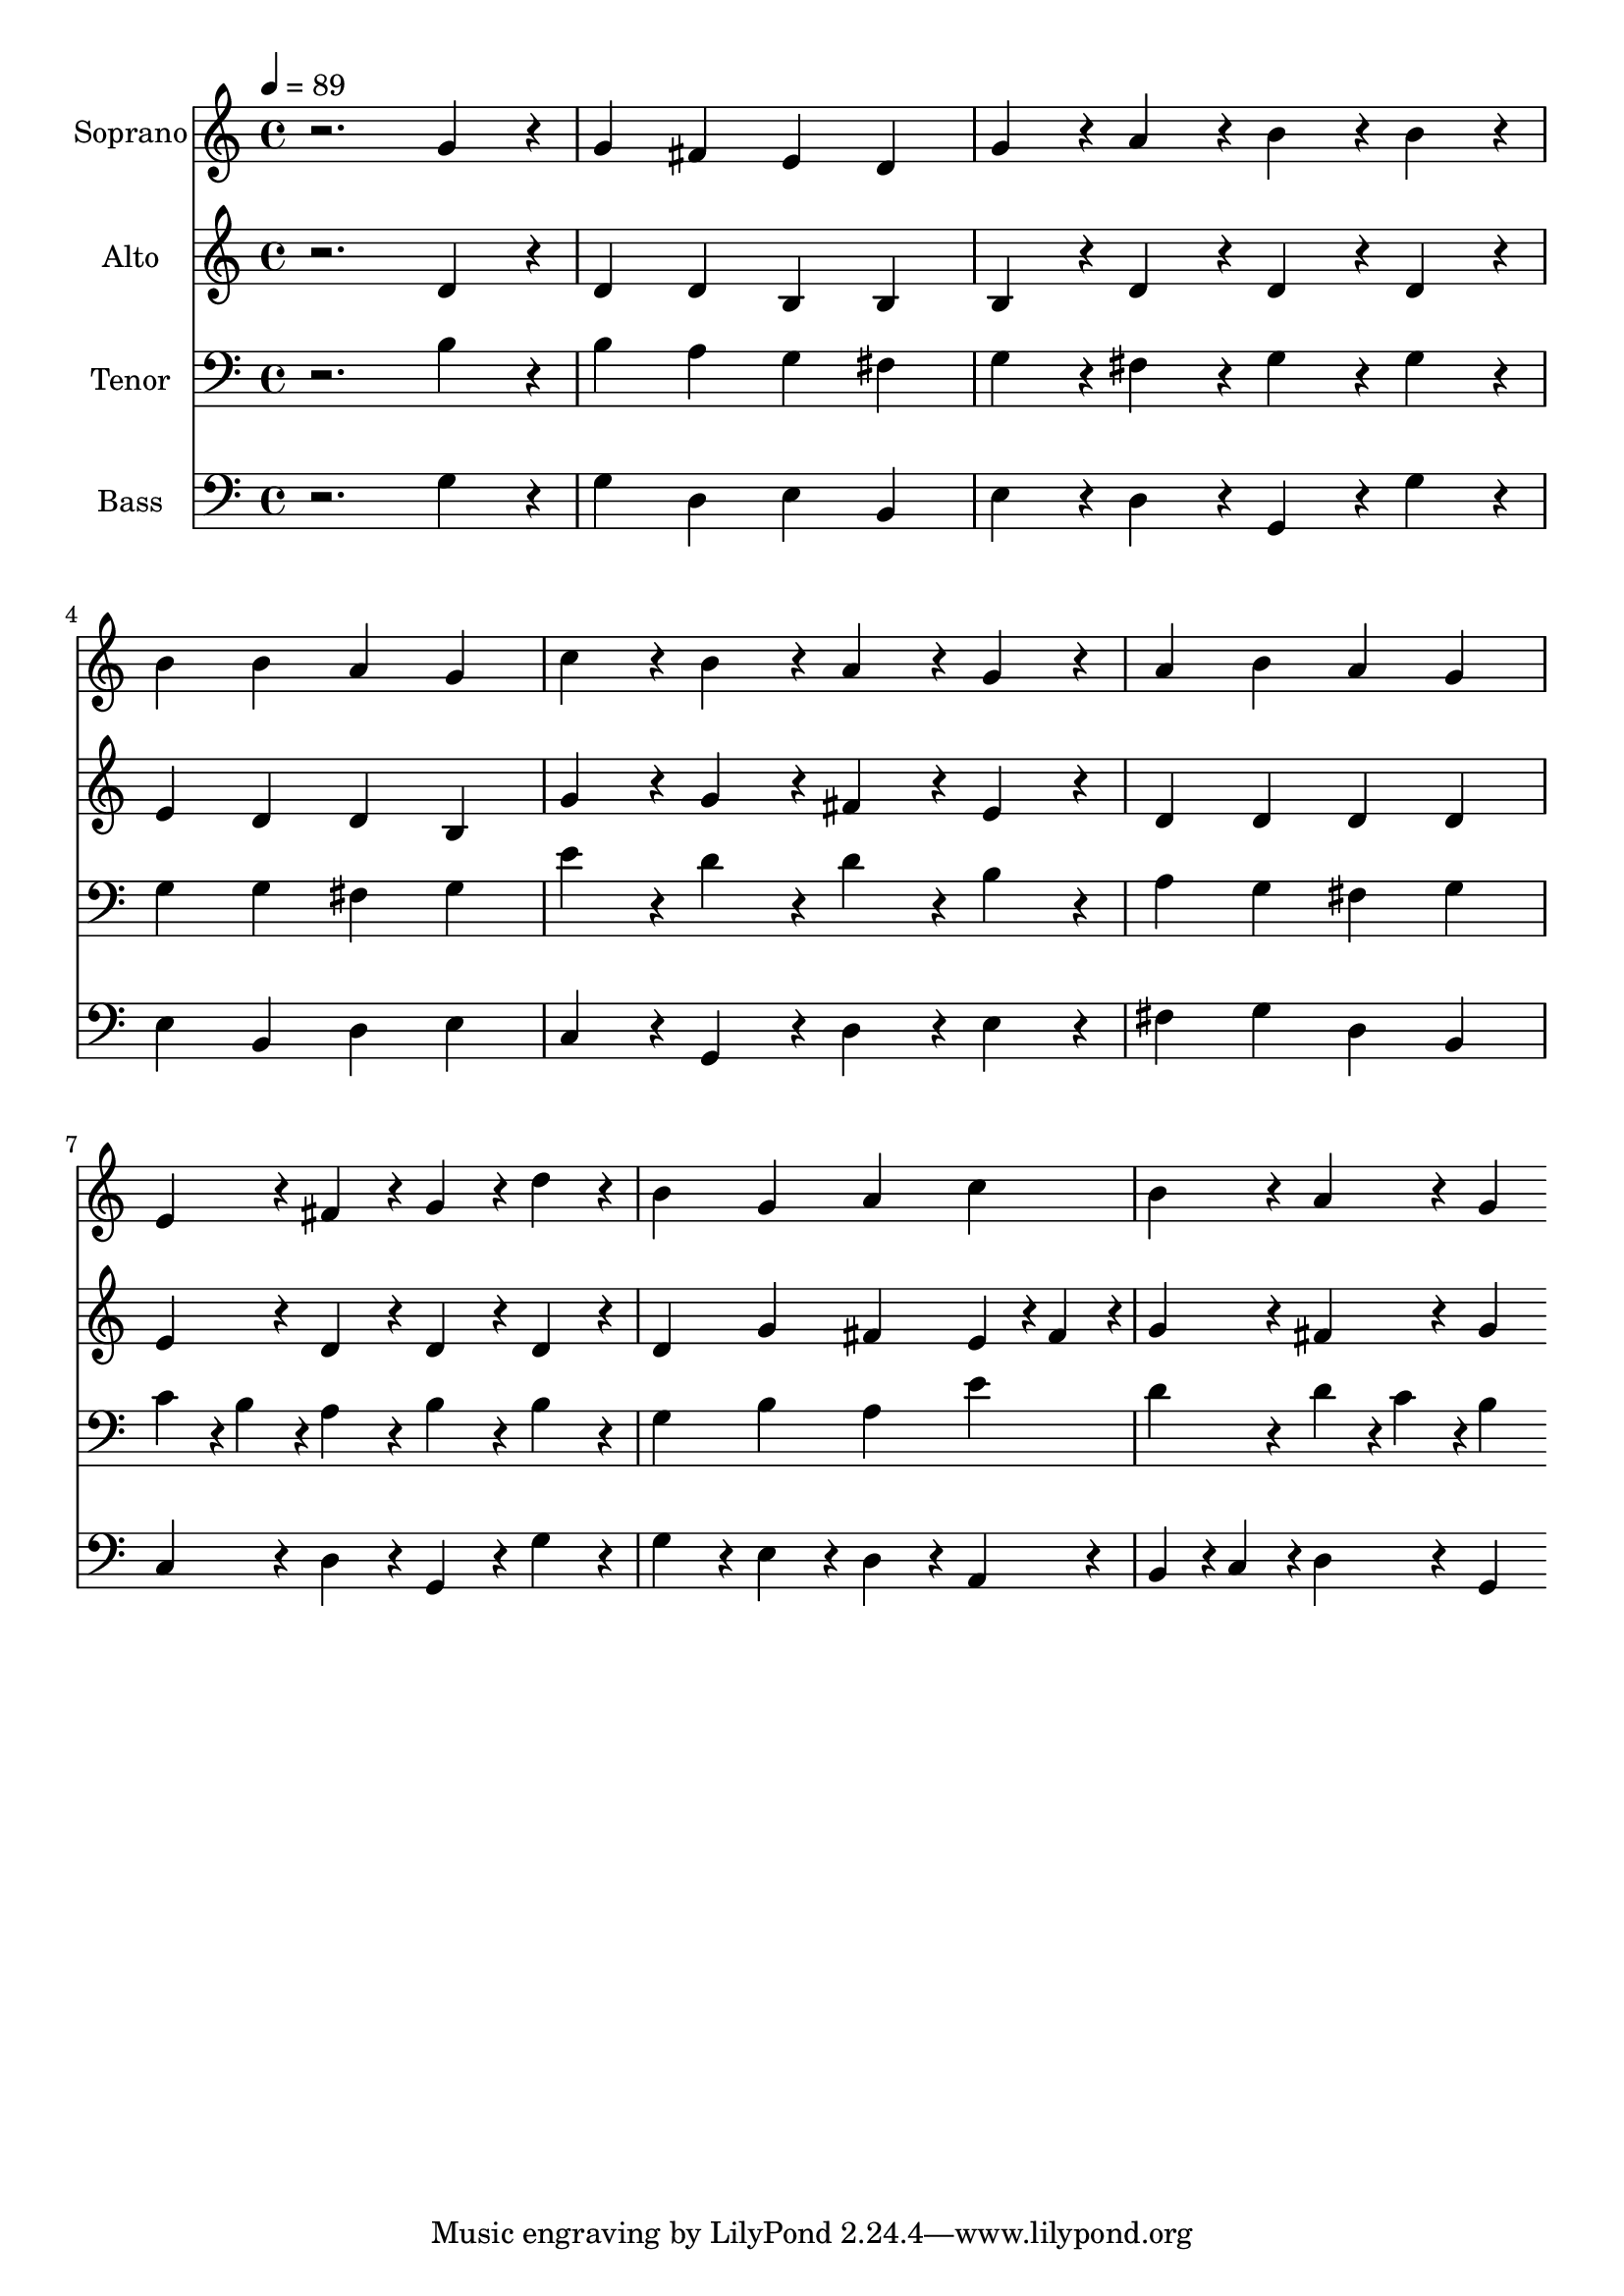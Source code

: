 % Lily was here -- automatically converted by /usr/bin/midi2ly from 13.mid
\version "2.14.0"

\layout {
  \context {
    \Voice
    \remove "Note_heads_engraver"
    \consists "Completion_heads_engraver"
    \remove "Rest_engraver"
    \consists "Completion_rest_engraver"
  }
}

trackAchannelA = {
  
  \time 4/4 
  
  \tempo 4 = 89 
  
}

trackA = <<
  \context Voice = voiceA \trackAchannelA
>>


trackBchannelA = {
  
  \set Staff.instrumentName = "Soprano"
  
  \time 4/4 
  
  \tempo 4 = 89 
  
}

trackBchannelB = \relative c {
  r2. g''4*76/96 r4*20/96 
  | % 2
  g4 fis e d 
  | % 3
  g4*76/96 r4*20/96 a4*76/96 r4*20/96 b4*76/96 r4*20/96 b4*76/96 
  r4*20/96 
  | % 4
  b4 b a g 
  | % 5
  c4*76/96 r4*20/96 b4*76/96 r4*20/96 a4*76/96 r4*20/96 g4*76/96 
  r4*20/96 
  | % 6
  a4 b a g 
  | % 7
  e4*76/96 r4*20/96 fis4*76/96 r4*20/96 g4*76/96 r4*20/96 d'4*76/96 
  r4*20/96 
  | % 8
  b4 g a c 
  | % 9
  b4*76/96 r4*20/96 a4*76/96 r4*20/96 g4*76/96 
}

trackB = <<
  \context Voice = voiceA \trackBchannelA
  \context Voice = voiceB \trackBchannelB
>>


trackCchannelA = {
  
  \set Staff.instrumentName = "Alto"
  
  \time 4/4 
  
  \tempo 4 = 89 
  
}

trackCchannelB = \relative c {
  r2. d'4*76/96 r4*20/96 
  | % 2
  d4 d b b 
  | % 3
  b4*76/96 r4*20/96 d4*76/96 r4*20/96 d4*76/96 r4*20/96 d4*76/96 
  r4*20/96 
  | % 4
  e4 d d b 
  | % 5
  g'4*76/96 r4*20/96 g4*76/96 r4*20/96 fis4*76/96 r4*20/96 e4*76/96 
  r4*20/96 
  | % 6
  d4 d d d 
  | % 7
  e4*76/96 r4*20/96 d4*76/96 r4*20/96 d4*76/96 r4*20/96 d4*76/96 
  r4*20/96 
  | % 8
  d4 g fis e4*38/96 r4*10/96 fis4*38/96 r4*10/96 
  | % 9
  g4*76/96 r4*20/96 fis4*76/96 r4*20/96 g4*76/96 
}

trackC = <<
  \context Voice = voiceA \trackCchannelA
  \context Voice = voiceB \trackCchannelB
>>


trackDchannelA = {
  
  \set Staff.instrumentName = "Tenor"
  
  \time 4/4 
  
  \tempo 4 = 89 
  
}

trackDchannelB = \relative c {
  r2. b'4*76/96 r4*20/96 
  | % 2
  b4 a g fis 
  | % 3
  g4*76/96 r4*20/96 fis4*76/96 r4*20/96 g4*76/96 r4*20/96 g4*76/96 
  r4*20/96 
  | % 4
  g4 g fis g 
  | % 5
  e'4*76/96 r4*20/96 d4*76/96 r4*20/96 d4*76/96 r4*20/96 b4*76/96 
  r4*20/96 
  | % 6
  a4 g fis g 
  | % 7
  c4*38/96 r4*10/96 b4*38/96 r4*10/96 a4*76/96 r4*20/96 b4*76/96 
  r4*20/96 b4*76/96 r4*20/96 
  | % 8
  g4 b a e' 
  | % 9
  d4*76/96 r4*20/96 d4*38/96 r4*10/96 c4*38/96 r4*10/96 b4*76/96 
}

trackD = <<

  \clef bass
  
  \context Voice = voiceA \trackDchannelA
  \context Voice = voiceB \trackDchannelB
>>


trackEchannelA = {
  
  \set Staff.instrumentName = "Bass"
  
  \time 4/4 
  
  \tempo 4 = 89 
  
}

trackEchannelB = \relative c {
  r2. g'4*76/96 r4*20/96 
  | % 2
  g4 d e b 
  | % 3
  e4*76/96 r4*20/96 d4*76/96 r4*20/96 g,4*76/96 r4*20/96 g'4*76/96 
  r4*20/96 
  | % 4
  e4 b d e 
  | % 5
  c4*76/96 r4*20/96 g4*76/96 r4*20/96 d'4*76/96 r4*20/96 e4*76/96 
  r4*20/96 
  | % 6
  fis4 g d b 
  | % 7
  c4*76/96 r4*20/96 d4*76/96 r4*20/96 g,4*76/96 r4*20/96 g'4*76/96 
  r4*20/96 
  | % 8
  g4*76/96 r4*20/96 e4*76/96 r4*20/96 d4*76/96 r4*20/96 a4*76/96 
  r4*20/96 
  | % 9
  b4*38/96 r4*10/96 c4*38/96 r4*10/96 d4*76/96 r4*20/96 g,4*76/96 
}

trackE = <<

  \clef bass
  
  \context Voice = voiceA \trackEchannelA
  \context Voice = voiceB \trackEchannelB
>>


\score {
  <<
    \context Staff=trackB \trackA
    \context Staff=trackB \trackB
    \context Staff=trackC \trackA
    \context Staff=trackC \trackC
    \context Staff=trackD \trackA
    \context Staff=trackD \trackD
    \context Staff=trackE \trackA
    \context Staff=trackE \trackE
  >>
  \layout {}
  \midi {}
}

